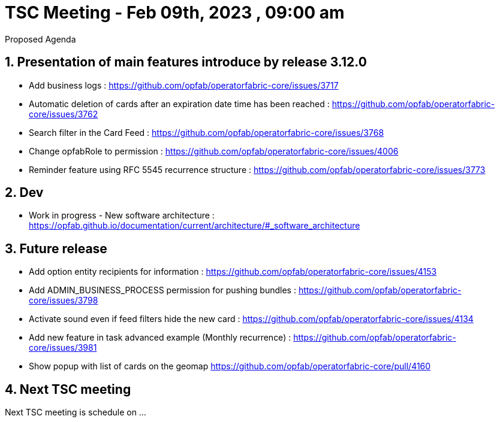 = TSC Meeting - Feb 09th, 2023 , 09:00 am  

:sectnums:
:nofooter:
:icons: font

****
Proposed Agenda
****

== Presentation of main features introduce by release 3.12.0 

- Add business logs : https://github.com/opfab/operatorfabric-core/issues/3717
- Automatic deletion of cards after an expiration date time has been reached : https://github.com/opfab/operatorfabric-core/issues/3762
- Search filter in the Card Feed : https://github.com/opfab/operatorfabric-core/issues/3768
- Change opfabRole to permission : https://github.com/opfab/operatorfabric-core/issues/4006
- Reminder feature using RFC 5545 recurrence structure : https://github.com/opfab/operatorfabric-core/issues/3773

== Dev 

- Work in progress - New software architecture : https://opfab.github.io/documentation/current/architecture/#_software_architecture


== Future release 

- Add option entity recipients for information : https://github.com/opfab/operatorfabric-core/issues/4153
- Add ADMIN_BUSINESS_PROCESS permission for pushing bundles : https://github.com/opfab/operatorfabric-core/issues/3798
- Activate sound even if feed filters hide the new card : https://github.com/opfab/operatorfabric-core/issues/4134
- Add new feature in task advanced example (Monthly recurrence) : https://github.com/opfab/operatorfabric-core/issues/3981
- Show popup with list of cards on the geomap https://github.com/opfab/operatorfabric-core/pull/4160

== Next TSC meeting

Next TSC meeting is schedule on ... 